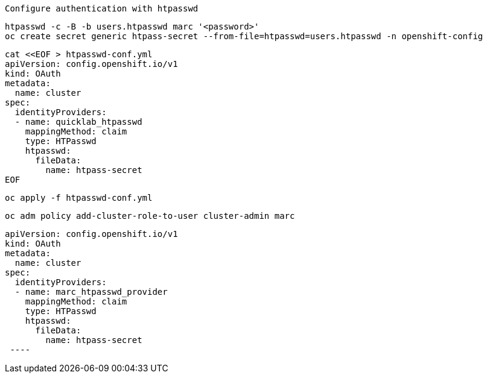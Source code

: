 
----
Configure authentication with htpasswd
----

----
htpasswd -c -B -b users.htpasswd marc '<password>'
oc create secret generic htpass-secret --from-file=htpasswd=users.htpasswd -n openshift-config
----


----
cat <<EOF > htpasswd-conf.yml
apiVersion: config.openshift.io/v1
kind: OAuth
metadata:
  name: cluster
spec:
  identityProviders:
  - name: quicklab_htpasswd
    mappingMethod: claim
    type: HTPasswd
    htpasswd:
      fileData:
        name: htpass-secret
EOF
----

----
oc apply -f htpasswd-conf.yml
----

---- 
oc adm policy add-cluster-role-to-user cluster-admin marc
----

----
apiVersion: config.openshift.io/v1
kind: OAuth
metadata:
  name: cluster
spec:
  identityProviders:
  - name: marc_htpasswd_provider 
    mappingMethod: claim 
    type: HTPasswd
    htpasswd:
      fileData:
        name: htpass-secret 
 ----
